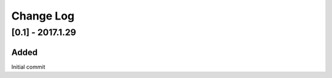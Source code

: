 Change Log
~~~~~~~~~~

=================
[0.1] - 2017.1.29
=================

-----
Added
-----

Initial commit
